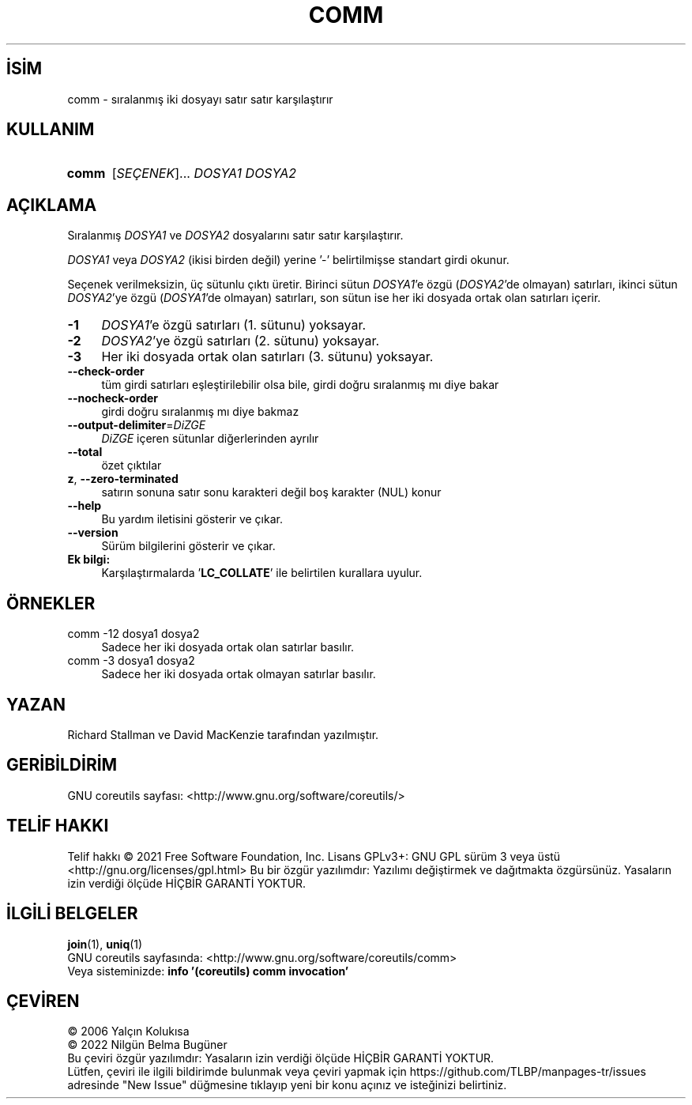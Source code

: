 .ig
 * Bu kılavuz sayfası Türkçe Linux Belgelendirme Projesi (TLBP) tarafından
 * XML belgelerden derlenmiş olup manpages-tr paketinin parçasıdır:
 * https://github.com/TLBP/manpages-tr
 *
..
.\" Derlenme zamanı: 2022-11-18T11:59:28+03:00
.TH "COMM" 1 "Eylül 2021" "GNU coreutils 9.0" "Kullanıcı Komutları"
.\" Sözcükleri ilgisiz yerlerden bölme (disable hyphenation)
.nh
.\" Sözcükleri yayma, sadece sola yanaştır (disable justification)
.ad l
.PD 0
.SH İSİM
comm - sıralanmış iki dosyayı satır satır karşılaştırır
.sp
.SH KULLANIM
.IP \fBcomm\fR 5
[\fISEÇENEK\fR]... \fIDOSYA1\fR \fIDOSYA2\fR
.sp
.PP
.sp
.SH "AÇIKLAMA"
Sıralanmış \fIDOSYA1\fR ve \fIDOSYA2\fR dosyalarını satır satır karşılaştırır.
.sp
\fIDOSYA1\fR veya \fIDOSYA2\fR (ikisi birden değil) yerine ’-’ belirtilmişse standart girdi okunur.
.sp
Seçenek verilmeksizin, üç sütunlu çıktı üretir. Birinci sütun \fIDOSYA1\fR’e özgü (\fIDOSYA2\fR’de olmayan) satırları, ikinci sütun \fIDOSYA2\fR’ye özgü (\fIDOSYA1\fR’de olmayan) satırları, son sütun ise her iki dosyada ortak olan satırları içerir.
.sp
.TP 4
\fB-1\fR
\fIDOSYA1\fR’e özgü satırları (1. sütunu) yoksayar.
.sp
.TP 4
\fB-2\fR
\fIDOSYA2\fR’ye özgü satırları (2. sütunu) yoksayar.
.sp
.TP 4
\fB-3\fR
Her iki dosyada ortak olan satırları (3. sütunu) yoksayar.
.sp
.TP 4
\fB--check-order\fR
tüm girdi satırları eşleştirilebilir olsa bile, girdi doğru sıralanmış mı diye bakar
.sp
.TP 4
\fB--nocheck-order\fR
girdi doğru sıralanmış mı diye bakmaz
.sp
.TP 4
\fB--output-delimiter\fR=\fIDiZGE\fR
\fIDiZGE\fR içeren sütunlar diğerlerinden ayrılır
.sp
.TP 4
\fB--total\fR
özet çıktılar
.sp
.TP 4
\fBz\fR, \fB--zero-terminated\fR
satırın sonuna satır sonu karakteri değil boş karakter (NUL) konur
.sp
.TP 4
\fB--help\fR
Bu yardım iletisini gösterir ve çıkar.
.sp
.TP 4
\fB--version\fR
Sürüm bilgilerini gösterir ve çıkar.
.sp
.PP
.TP 4
\fBEk bilgi:\fR
Karşılaştırmalarda ’\fBLC_COLLATE\fR’ ile belirtilen kurallara uyulur.
.sp
.PP
.sp
.SH "ÖRNEKLER"
.IP "comm -12 dosya1 dosya2" 4
Sadece her iki dosyada ortak olan satırlar basılır.
.IP "comm -3 dosya1 dosya2" 4
Sadece her iki dosyada ortak olmayan satırlar basılır.
.sp
.SH "YAZAN"
Richard Stallman ve David MacKenzie tarafından yazılmıştır.
.sp
.SH "GERİBİLDİRİM"
GNU coreutils sayfası: <http://www.gnu.org/software/coreutils/>
.sp
.SH "TELİF HAKKI"
Telif hakkı © 2021 Free Software Foundation, Inc. Lisans GPLv3+: GNU GPL sürüm 3 veya üstü <http://gnu.org/licenses/gpl.html> Bu bir özgür yazılımdır: Yazılımı değiştirmek ve dağıtmakta özgürsünüz. Yasaların izin verdiği ölçüde HİÇBİR GARANTİ YOKTUR.
.sp
.SH "İLGİLİ BELGELER"
\fBjoin\fR(1), \fBuniq\fR(1)
.br
GNU coreutils sayfasında: <http://www.gnu.org/software/coreutils/comm>
.br
Veya sisteminizde: \fBinfo ’(coreutils) comm invocation’\fR
.sp
.SH "ÇEVİREN"
© 2006 Yalçın Kolukısa
.br
© 2022 Nilgün Belma Bugüner
.br
Bu çeviri özgür yazılımdır: Yasaların izin verdiği ölçüde HİÇBİR GARANTİ YOKTUR.
.br
Lütfen, çeviri ile ilgili bildirimde bulunmak veya çeviri yapmak için https://github.com/TLBP/manpages-tr/issues adresinde "New Issue" düğmesine tıklayıp yeni bir konu açınız ve isteğinizi belirtiniz.
.sp
